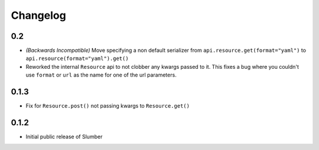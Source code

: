 =========
Changelog
=========

0.2
---

* *(Backwards Incompatible)* Move specifying a non default serializer from
  ``api.resource.get(format="yaml")`` to ``api.resource(format="yaml").get()``
  
* Reworked the internal ``Resource`` api to not clobber any kwargs passed to it. This
  fixes a bug where you couldn't use ``format`` or ``url`` as the name for one of
  the url parameters.

0.1.3
-----

* Fix for ``Resource.post()`` not passing kwargs to ``Resource.get()``

0.1.2
-----

* Initial public release of Slumber